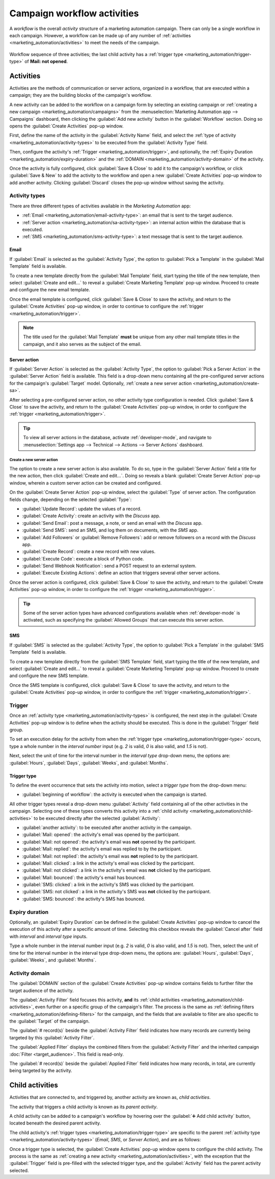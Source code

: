 ============================
Campaign workflow activities
============================

A *workflow* is the overall *activity* structure of a marketing automation campaign. There can only
be a single workflow in each campaign. However, a workflow can be made up of any number of
:ref:`activities <marketing_automation/activities>` to meet the needs of the campaign.

.. figure:: workflow_activities/workflow-activities.png
   :align: center
   :alt: A workflow in an Odoo Marketing Automation campaign.

   Workflow sequence of three activities; the last child activity has a :ref:`trigger type
   <marketing_automation/trigger-type>` of **Mail: not opened**.

.. _marketing_automation/activities:

Activities
==========

Activities are the methods of communication or server actions, organized in a workflow, that are
executed within a campaign; they are the building blocks of the campaign's workflow.

A new activity can be added to the workflow on a campaign form by selecting an existing campaign or
:ref:`creating a new campaign <marketing_automation/campaigns>` from the :menuselection:`Marketing
Automation app --> Campaigns` dashboard, then clicking the :guilabel:`Add new activity` button in
the :guilabel:`Workflow` section. Doing so opens the :guilabel:`Create Activities` pop-up window.

First, define the name of the activity in the :guilabel:`Activity Name` field, and select the
:ref:`type of activity <marketing_automation/activity-types>` to be executed from the
:guilabel:`Activity Type` field.

Then, configure the activity's :ref:`Trigger <marketing_automation/trigger>`, and optionally, the
:ref:`Expiry Duration <marketing_automation/expiry-duration>` and the :ref:`DOMAIN
<marketing_automation/activity-domain>` of the activity.

Once the activity is fully configured, click :guilabel:`Save & Close` to add it to the campaign's
workflow, or click :guilabel:`Save & New` to add the activity to the workflow and open a new
:guilabel:`Create Activities` pop-up window to add another activity. Clicking :guilabel:`Discard`
closes the pop-up window without saving the activity.

.. image:: workflow_activities/create-activities.png
   :align: center
   :alt: The create activities pop-up window.

.. _marketing_automation/activity-types:

Activity types
--------------

There are three different types of activities available in the *Marketing Automation* app:

- :ref:`Email <marketing_automation/email-activity-type>`: an email that is sent to the target
  audience.
- :ref:`Server action <marketing_automation/sa-activity-type>`: an internal action within the
  database that is executed.
- :ref:`SMS <marketing_automation/sms-activity-type>`: a text message that is sent to the target
  audience.

.. _marketing_automation/email-activity-type:

Email
~~~~~

If :guilabel:`Email` is selected as the :guilabel:`Activity Type`, the option to :guilabel:`Pick a
Template` in the :guilabel:`Mail Template` field is available.

To create a new template directly from the :guilabel:`Mail Template` field, start typing the title
of the new template, then select :guilabel:`Create and edit...` to reveal a :guilabel:`Create
Marketing Template` pop-up window. Proceed to create and configure the new email template.

.. image:: workflow_activities/email-activity-type.png
   :align: center
   :alt: The create and edit email drop-down option on create activities pop-up window.

Once the email template is configured, click :guilabel:`Save & Close` to save the activity, and
return to the :guilabel:`Create Activities` pop-up window, in order to continue to configure the
:ref:`trigger <marketing_automation/trigger>`.

.. note::
   The title used for the :guilabel:`Mail Template` **must** be unique from any other mail template
   titles in the campaign, and it also serves as the subject of the email.

.. seealso::
   :doc:`Creating and configuring email templates <../email_marketing>`

.. _marketing_automation/sa-activity-type:

Server action
~~~~~~~~~~~~~

If :guilabel:`Server Action` is selected as the :guilabel:`Activity Type`, the option to
:guilabel:`Pick a Server Action` in the :guilabel:`Server Action` field is available. This field is
a drop-down menu containing all the pre-configured server actions for the campaign's
:guilabel:`Target` model. Optionally, :ref:`create a new server action
<marketing_automation/create-sa>`.

.. image:: workflow_activities/sa-activity-type.png
   :align: center
   :alt: The Server Action drop-down menu on create activities pop-up window.

After selecting a pre-configured server action, no other activity type configuration is needed.
Click :guilabel:`Save & Close` to save the activity, and return to the :guilabel:`Create Activities`
pop-up window, in order to configure the :ref:`trigger <marketing_automation/trigger>`.

.. tip::
   To view all server actions in the database, activate :ref:`developer-mode`, and navigate to
   :menuselection:`Settings app --> Technical --> Actions --> Server Actions` dashboard.

.. _marketing_automation/create-sa:

Create a new server action
**************************

The option to create a new server action is also available. To do so, type in the :guilabel:`Server
Action` field a title for the new action, then click :guilabel:`Create and edit...`. Doing so
reveals a blank :guilabel:`Create Server Action` pop-up window, wherein a custom server action can
be created and configured.

.. image:: workflow_activities/create-sa.png
   :align: center
   :alt: The Create Server Action pop-up window.

On the :guilabel:`Create Server Action` pop-up window, select the :guilabel:`Type` of server action.
The configuration fields change, depending on the selected :guilabel:`Type`:

- :guilabel:`Update Record`: update the values of a record.
- :guilabel:`Create Activity`: create an activity with the *Discuss* app.
- :guilabel:`Send Email`: post a message, a note, or send an email with the *Discuss* app.
- :guilabel:`Send SMS`: send an SMS, and log them on documents, with the *SMS* app.
- :guilabel:`Add Followers` or :guilabel:`Remove Followers`: add or remove followers on a record
  with the *Discuss* app.
- :guilabel:`Create Record`: create a new record with new values.
- :guilabel:`Execute Code`: execute a block of Python code.
- :guilabel:`Send Webhook Notification`: send a POST request to an external system.
- :guilabel:`Execute Existing Actions`: define an action that triggers several other server
  actions.

Once the server action is configured, click :guilabel:`Save & Close` to save the activity, and
return to the :guilabel:`Create Activities` pop-up window, in order to configure the :ref:`trigger
<marketing_automation/trigger>`.

.. tip::
   Some of the server action types have advanced configurations available when :ref:`developer-mode`
   is activated, such as specifying the :guilabel:`Allowed Groups` that can execute this server
   action.

.. _marketing_automation/sms-activity-type:

SMS
~~~

If :guilabel:`SMS` is selected as the :guilabel:`Activity Type`, the option to :guilabel:`Pick a
Template` in the :guilabel:`SMS Template` field is available.

To create a new template directly from the :guilabel:`SMS Template` field, start typing the title of
the new template, and select :guilabel:`Create and edit...` to reveal a :guilabel:`Create Marketing
Template` pop-up window. Proceed to create and configure the new SMS template.

.. image:: workflow_activities/sms-activity-type.png
   :align: center
   :alt: The create and edit email drop-down option on create activities pop-up window.

Once the SMS template is configured, click :guilabel:`Save & Close` to save the activity, and return
to the :guilabel:`Create Activities` pop-up window, in order to configure the :ref:`trigger
<marketing_automation/trigger>`.

.. seealso::
   :doc:`Creating and configuring SMS templates <../sms_marketing/essentials/sms_essentials>`

.. _marketing_automation/trigger:

Trigger
-------

Once an :ref:`activity type <marketing_automation/activity-types>` is configured, the next step in
the :guilabel:`Create Activities` pop-up window is to define when the activity should be executed.
This is done in the :guilabel:`Trigger` field group.

.. image:: workflow_activities/trigger.png
   :align: center
   :alt: The trigger field group on Create Activities pop-up window.

To set an execution delay for the activity from when the :ref:`trigger type
<marketing_automation/trigger-type>` occurs, type a whole number in the *interval number* input
(e.g. `2` is valid, `0` is also valid, and `1.5` is not).

Next, select the unit of time for the interval number in the *interval type* drop-down menu, the
options are: :guilabel:`Hours`, :guilabel:`Days`, :guilabel:`Weeks`, and :guilabel:`Months`.

.. example::
   If the interval number is set to `0` and the interval type is set to :guilabel:`Hours`, the
   activity will be executed immediately after the trigger type occurs (at the next scheduled run of
   the :ref:`Mail: Email Queue Manager cron <email-issues-outgoing-execution-time>`).

.. _marketing_automation/trigger-type:

Trigger type
~~~~~~~~~~~~

To define the event occurrence that sets the activity into motion, select a *trigger type* from the
drop-down menu:

- :guilabel:`beginning of workflow`: the activity is executed when the campaign is started.

All other trigger types reveal a drop-down menu :guilabel:`Activity` field containing all of the
other activities in the campaign. Selecting one of these types converts this activity into a
:ref:`child activity <marketing_automation/child-activities>` to be executed directly after the
selected :guilabel:`Activity`:

- :guilabel:`another activity`: to be executed after another activity in the campaign.
- :guilabel:`Mail: opened`: the activity's email was opened by the participant.
- :guilabel:`Mail: not opened`: the activity's email was **not** opened by the participant.
- :guilabel:`Mail: replied`: the activity's email was replied to by the participant.
- :guilabel:`Mail: not replied`: the activity's email was **not** replied to by the participant.
- :guilabel:`Mail: clicked`: a link in the activity's email was clicked by the participant.
- :guilabel:`Mail: not clicked`: a link in the activity's email was **not** clicked by the
  participant.
- :guilabel:`Mail: bounced`: the activity's email has bounced.
- :guilabel:`SMS: clicked`: a link in the activity's SMS was clicked by the participant.
- :guilabel:`SMS: not clicked`: a link in the activity's SMS was **not** clicked by the participant.
- :guilabel:`SMS: bounced`: the activity's SMS has bounced.

.. example::
   If the trigger type is set to :guilabel:`Mail: clicked`, this activity is converted to a
   :ref:`child activity <marketing_automation/child-activities>` and will execute **after** a
   participant clicks on a link from the parent activity defined in the :guilabel:`Activity` field.

.. _marketing_automation/expiry-duration:

Expiry duration
---------------

Optionally, an :guilabel:`Expiry Duration` can be defined in the :guilabel:`Create Activities`
pop-up window to cancel the execution of this activity after a specific amount of time. Selecting
this checkbox reveals the :guilabel:`Cancel after` field with *interval* and *interval type* inputs.

Type a whole number in the interval number input (e.g. `2` is valid, `0` is also valid, and `1.5`
is not). Then, select the unit of time for the interval number in the interval type drop-down menu,
the options are: :guilabel:`Hours`, :guilabel:`Days`, :guilabel:`Weeks`, and :guilabel:`Months`.

.. example::
   If the interval number is set to `2` and the interval type is set to :guilabel:`Days`, the
   activity will be cancelled if it has not been executed within 2 days of the trigger type.

.. _marketing_automation/activity-domain:

Activity domain
---------------

The :guilabel:`DOMAIN` section of the :guilabel:`Create Activities` pop-up window contains fields to
further filter the target audience of the activity.

The :guilabel:`Activity Filter` field focuses this activity, **and** its :ref:`child activities
<marketing_automation/child-activities>`, even further on a specific group of the campaign's filter.
The process is the same as :ref:`defining filters <marketing_automation/defining-filters>` for the
campaign, and the fields that are available to filter are also specific to the :guilabel:`Target`
of the campaign.

The :guilabel:`# record(s)` beside the :guilabel:`Activity Filter` field indicates how many records
are currently being targeted by this :guilabel:`Activity Filter`.

The :guilabel:`Applied Filter` displays the combined filters from the :guilabel:`Activity Filter`
and the inherited campaign :doc:`Filter <target_audience>`. This field is read-only.

The :guilabel:`# record(s)` beside the :guilabel:`Applied Filter` field indicates how many records,
in total, are currently being targeted by the activity.

.. _marketing_automation/child-activities:

Child activities
================

Activities that are connected to, and triggered by, another activity are known as, *child
activities*.

The activity that triggers a child activity is known as its *parent activity*.

A child activity can be added to a campaign's workflow by hovering over the :guilabel:`➕ Add child
activity` button, located beneath the desired parent activity.

The child activity's :ref:`trigger types <marketing_automation/trigger-type>` are specific to the
parent :ref:`activity type <marketing_automation/activity-types>` (*Email*, *SMS*, or *Server
Action*), and are as follows:

.. tabs::

   .. tab:: Email

      .. image:: workflow_activities/email-trigger-types.png
         :align: center
         :alt: The trigger types for child activities of an email activity.

      Each trigger the child activity on the following conditions of the parent activity:

      - :guilabel:`Add Another Activity`: to be executed after the parent activity.
      - :guilabel:`Opened`: the email was opened by the participant.
      - :guilabel:`Not Opened`: the email was **not** opened by the participant.
      - :guilabel:`Replied`: the email was replied to by the participant.
      - :guilabel:`Not Replied`: the email was **not** replied to by the participant.
      - :guilabel:`Clicked`: a link in the email was clicked by the participant.
      - :guilabel:`Not Clicked`: a link in the email was **not** clicked by the participant.
      - :guilabel:`Bounced`: the email has bounced.

   .. tab:: Server Action

      .. image:: workflow_activities/sa-trigger-types.png
         :align: center
         :alt: The trigger types for child activities of a server action activity.

      Triggers the child activity on the following condition of the parent activity:

      - :guilabel:`Add Another Activity`: to be executed after the parent activity.

   .. tab:: SMS

      .. image:: workflow_activities/sms-trigger-types.png
         :align: center
         :alt: The trigger types for child activities of an SMS activity.

      Each trigger the child activity on the following conditions of the parent activity:

      - :guilabel:`Add Another Activity`: to be executed after the parent activity.
      - :guilabel:`Clicked`: a link in the SMS was clicked by the participant.
      - :guilabel:`Not Clicked`: a link in the SMS was **not** clicked by the participant.
      - :guilabel:`Bounced`: the SMS has bounced.

Once a trigger type is selected, the :guilabel:`Create Activities` pop-up window opens to configure
the child activity. The process is the same as :ref:`creating a new activity
<marketing_automation/activities>`, with the exception that the :guilabel:`Trigger` field is
pre-filled with the selected trigger type, and the :guilabel:`Activity` field has the parent
activity selected.

.. seealso::
   - :doc:`testing_running`
   - :doc:`understanding_metrics`
   - :doc:`target_audience`
